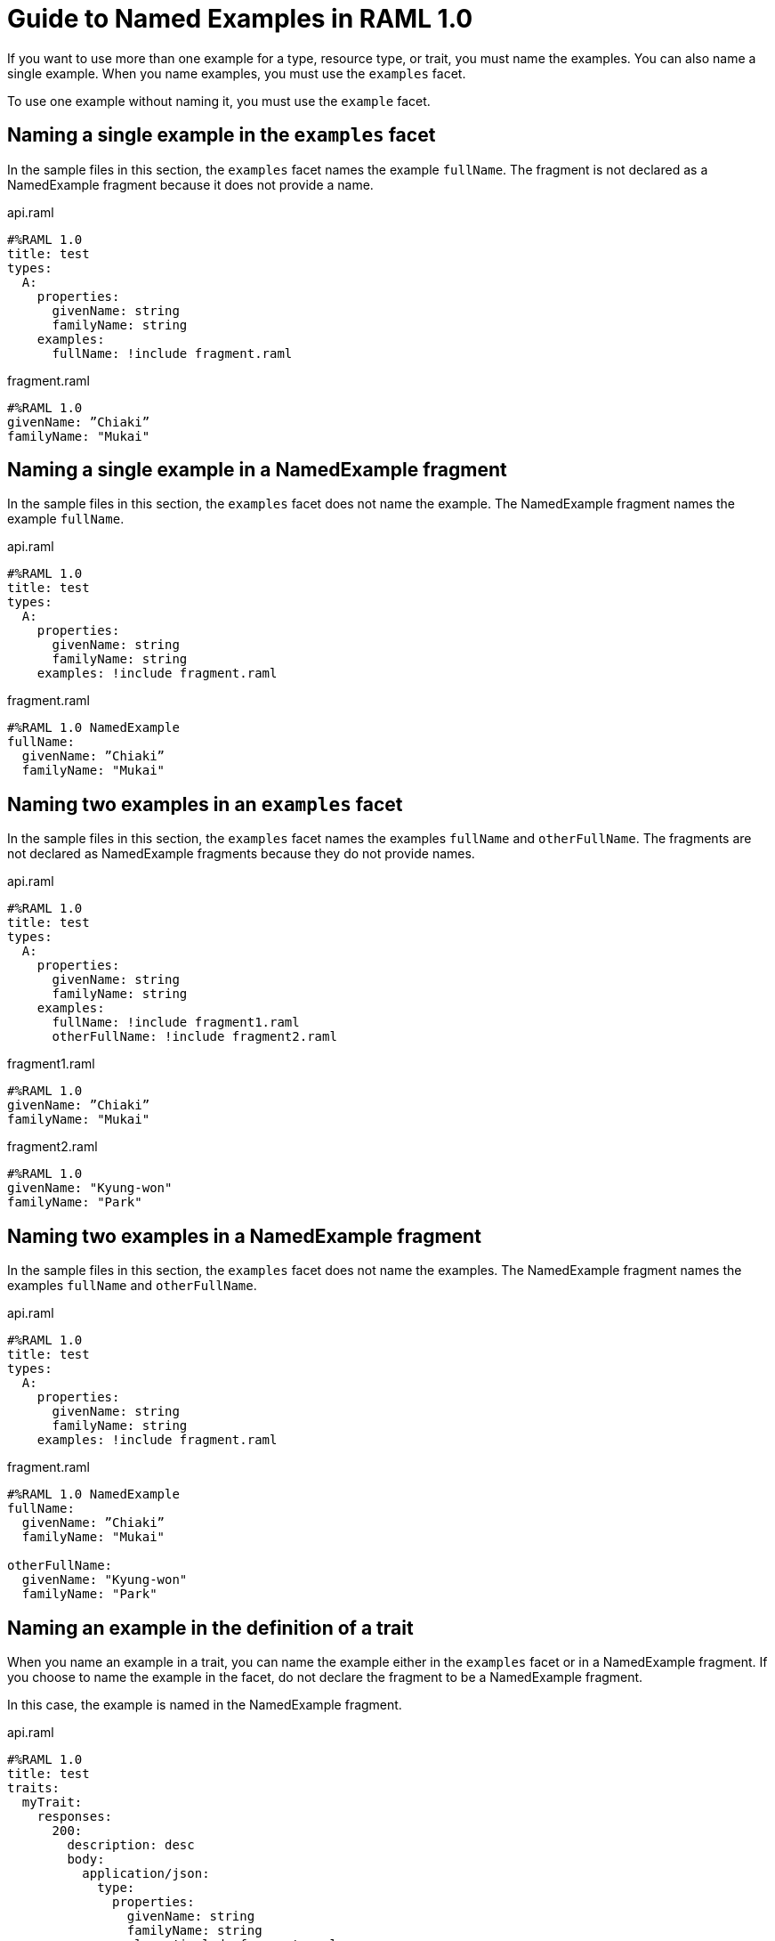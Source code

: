 = Guide to Named Examples in RAML 1.0

If you want to use more than one example for a type, resource type, or trait, you must name the examples. You can also name a single example. When you name examples, you must use the `examples` facet.

To use one example without naming it, you must use the `example` facet.


== Naming a single example in the `examples` facet

In the sample files in this section, the `examples` facet names the example `fullName`. The fragment is not declared as a NamedExample fragment because it does not provide a name.

.api.raml
----
#%RAML 1.0
title: test
types:
  A:
    properties:
      givenName: string
      familyName: string
    examples:
      fullName: !include fragment.raml
----

.fragment.raml
----
#%RAML 1.0
givenName: ”Chiaki”
familyName: "Mukai"
----


== Naming a single example in a NamedExample fragment

In the sample files in this section, the `examples` facet does not name the example. The NamedExample fragment names the example `fullName`.

.api.raml
----
#%RAML 1.0
title: test
types:
  A:
    properties:
      givenName: string
      familyName: string
    examples: !include fragment.raml
----

.fragment.raml
----
#%RAML 1.0 NamedExample
fullName:
  givenName: ”Chiaki”
  familyName: "Mukai"
----

== Naming two examples in an `examples` facet

In the sample files in this section, the `examples` facet names the examples `fullName` and `otherFullName`. The fragments are not declared as NamedExample fragments because they do not provide names.

.api.raml
----
#%RAML 1.0
title: test
types:
  A:
    properties:
      givenName: string
      familyName: string
    examples:
      fullName: !include fragment1.raml
      otherFullName: !include fragment2.raml
----

.fragment1.raml
----
#%RAML 1.0
givenName: ”Chiaki”
familyName: "Mukai"
----

.fragment2.raml
----
#%RAML 1.0
givenName: "Kyung-won"
familyName: "Park"
----

== Naming two examples in a NamedExample fragment

In the sample files in this section, the `examples` facet does not name the examples.  The NamedExample fragment names the examples `fullName` and `otherFullName`.

.api.raml
----
#%RAML 1.0
title: test
types:
  A:
    properties:
      givenName: string
      familyName: string
    examples: !include fragment.raml
----

.fragment.raml
----
#%RAML 1.0 NamedExample
fullName:
  givenName: ”Chiaki”
  familyName: "Mukai"

otherFullName:
  givenName: "Kyung-won"
  familyName: "Park"
----

== Naming an example in the definition of a trait

When you name an example in a trait, you can name the example either in the `examples` facet or in a NamedExample fragment. If you choose to name the example in the facet, do not declare the fragment to be a NamedExample fragment.

In this case, the example is named in the NamedExample fragment.

.api.raml
----
#%RAML 1.0
title: test
traits:
  myTrait:
    responses:
      200:
        description: desc
        body:
          application/json:
            type:
              properties:
                givenName: string
                familyName: string
            examples: !include fragment.raml

/end:
  post:
    is: myTrait
----

.fragment.raml
----
#%RAML 1.0 NamedExample
fullName:
  givenName: ”Chiaki”
  familyName: "Mukai"
----

== Naming an example in the definition of a resource type

When you name an example in a resource type, you can name the example either in the `examples` facet or in a NamedExample fragment. If you choose to name the example in the facet, do not declare the fragment to be a NamedExample fragment.

In this case, the example is named in the NamedExample fragment.

.api.raml
----
#%RAML 1.0
title: test
resourceTypes:
  myResourceType:
    get:
      body:
        application/json:
          type:
            properties:
              givenName: string
              familyName: string
          examples: <<myParam>>

/end:
  type:
    myResourceType:
----

.fragment.raml
----
#%RAML 1.0 NamedExample
fullName:
  givenName: ”Chiaki”
  familyName: "Mukai"
----

== Using a single, unnamed example

If you do not want to use more than one example and you do not want to name your single example, use the `example` facet instead of the `examples` facet.

Here, the `example` facet includes `fragment1.raml`. Neither the facet nor the fragment names the example. Also, the fragment is not a NamedExample fragment.

If you wanted the `example` facet to point to `fragment2.raml`, you would need to change the filename in the facet. You could not include both fragments at the same time.

.api.raml
----
#%RAML 1.0
title: test
types:
  A:
    properties:
      givenName: string
      familyName: string
   example: !include fragment1.raml
----

.fragment1.raml
----
#%RAML 1.0
givenName: ”Chiaki”
familyName: "Mukai"
----

.fragment2.raml
----
#%RAML 1.0
givenName: "Kyung-won"
familyName: "Park"
----

